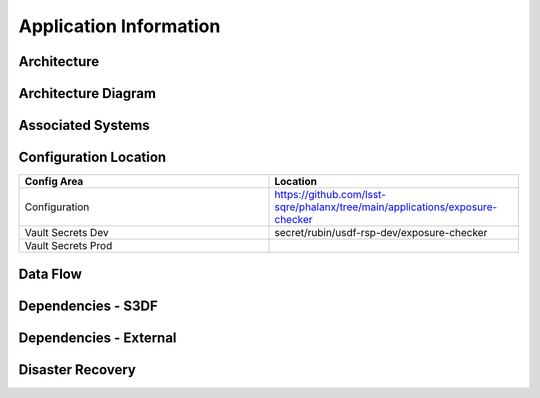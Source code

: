 #######################
Application Information
#######################

Architecture
============
.. Describe the architecture of the application including key components (e.g API servers, databases, messaging components and their roles).  Describe relevant network configuration.

Architecture Diagram
====================
.. Include architecture diagram of the application either as a mermaid chart or a picture of the diagram.

Associated Systems
==================
.. Describe other applications are associated with this applications.

Configuration Location
======================
.. Detail where the configuration is stored.  This is typically in GitHub, Kubernetes Configuration Maps, and/or Vault Secrets.

.. list-table::
   :widths: 25 25
   :header-rows: 1

   * - Config Area
     - Location
   * - Configuration
     - https://github.com/lsst-sqre/phalanx/tree/main/applications/exposure-checker
   * - Vault Secrets Dev
     - secret/rubin/usdf-rsp-dev/exposure-checker
   * - Vault Secrets Prod
     -

Data Flow
=========
.. Describe how data flows through the system including upstream and downstream services

Dependencies - S3DF
===================
.. Dependencies at USDF include Ceph, Weka Storage, Butler Database, LDAP, other Rubin applications, etc..  This can be none.

Dependencies - External
=======================
.. Dependencies on systems external to S3DF including in US DAC, France or UK DF, or other external systems.  This can be none.

Disaster Recovery
=================
.. RTO/RPO expectations for application.
